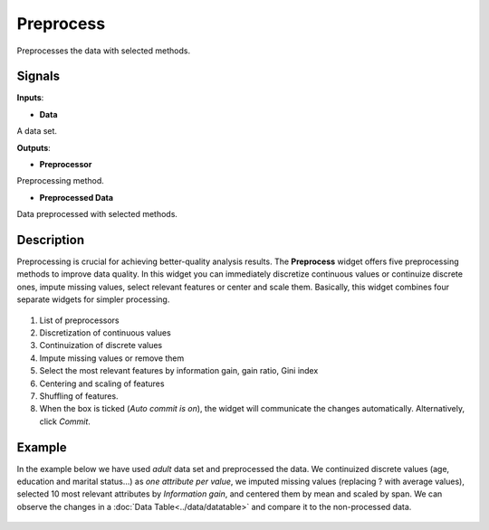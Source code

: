 Preprocess
==========

.. figure:: icons/preprocess.png

Preprocesses the data with selected methods.

Signals
-------

**Inputs**:

-  **Data**

A data set.

**Outputs**:

-  **Preprocessor**

Preprocessing method.

-  **Preprocessed Data**

Data preprocessed with selected methods.

Description
-----------

Preprocessing is crucial for achieving better-quality analysis results.
The **Preprocess** widget offers five preprocessing methods to improve
data quality. In this widget you can immediately discretize continuous
values or continuize discrete ones, impute missing values, select
relevant features or center and scale them. Basically, this widget
combines four separate widgets for simpler processing.

.. figure:: images/preprocess-stamped.png

1. List of preprocessors
2. Discretization of continuous values
3. Continuization of discrete values
4. Impute missing values or remove them
5. Select the most relevant features by information gain, gain ratio,
   Gini index
6. Centering and scaling of features
7. Shuffling of features.
8. When the box is ticked (*Auto commit is on*), the widget will
   communicate the changes automatically. Alternatively, click *Commit*.

Example
-------

In the example below we have used *adult* data set and preprocessed the
data. We continuized discrete values (age, education and marital
status...) as *one attribute per value*, we imputed missing values
(replacing ? with average values), selected 10 most relevant attributes
by *Information gain*, and centered them by mean and scaled by span. We
can observe the changes in a :doc:`Data Table<../data/datatable>` and compare it to the
non-processed data.

.. figure:: images/Preprocess-Example1.png
